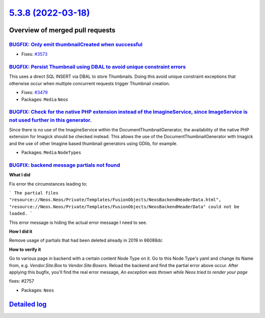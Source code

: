 `5.3.8 (2022-03-18) <https://github.com/neos/neos-development-collection/releases/tag/5.3.8>`_
==============================================================================================

Overview of merged pull requests
~~~~~~~~~~~~~~~~~~~~~~~~~~~~~~~~

`BUGFIX: Only emit thumbnailCreated when successful <https://github.com/neos/neos-development-collection/pull/3574>`_
---------------------------------------------------------------------------------------------------------------------

* Fixes: `#3573 <https://github.com/neos/neos-development-collection/issues/3573>`_

`BUGFIX: Persist Thumbnail using DBAL to avoid unique constraint errors <https://github.com/neos/neos-development-collection/pull/3583>`_
-----------------------------------------------------------------------------------------------------------------------------------------

This uses a direct SQL INSERT via DBAL to store Thumbnails. Doing this
avoid unique constraint exceptions that otherwise occur when multiple
concurrent requests trigger Thumbnail creation.

* Fixes: `#3479 <https://github.com/neos/neos-development-collection/issues/3479>`_
* Packages: ``Media`` ``Neos``

`BUGFIX: Check for the native PHP extension instead of the ImagineService, since ImageService is not used further in this generator. <https://github.com/neos/neos-development-collection/pull/3617>`_
------------------------------------------------------------------------------------------------------------------------------------------------------------------------------------------------------

Since there is no use of the ImagineService within the DocumentThumbnailGenerator, the availability of the native PHP extension for Imagick should be checked instead. This allows the use of the DocumentThumbnailGenerator with Imagick and the use of other Imagine based thumbnail generators using GDlib, for example.

* Packages: ``Media`` ``NodeTypes``

`BUGFIX: backend message partials not found <https://github.com/neos/neos-development-collection/pull/3584>`_
-------------------------------------------------------------------------------------------------------------

**What I did**

Fix error the circumstances leading to:

```
The partial files "resource://Neos.Neos/Private/Templates/FusionObjects/NeosBackendHeaderData.html", "resource://Neos.Neos/Private/Templates/FusionObjects/NeosBackendHeaderData" could not be loaded.
```

This error message is hiding the actual error message I need to see.

**How I did it**

Remove usage of partials that had been deleted already in 2019 in 86088dc 

**How to verify it**

Go to various page in backend with a certain content Node Type on it. Go to this Node Type's yaml and change its Name from, e.g. `Vendor.Site:Box` to `Vendor.Site:Boxers`. Reload the backend and find the partial error above occur. After applying this bugfix, you'll find the real error message, `An exception was thrown while Neos tried to render your page`

fixes: #2757

* Packages: ``Neos``

`Detailed log <https://github.com/neos/neos-development-collection/compare/5.3.7...5.3.8>`_
~~~~~~~~~~~~~~~~~~~~~~~~~~~~~~~~~~~~~~~~~~~~~~~~~~~~~~~~~~~~~~~~~~~~~~~~~~~~~~~~~~~~~~~~~~~
